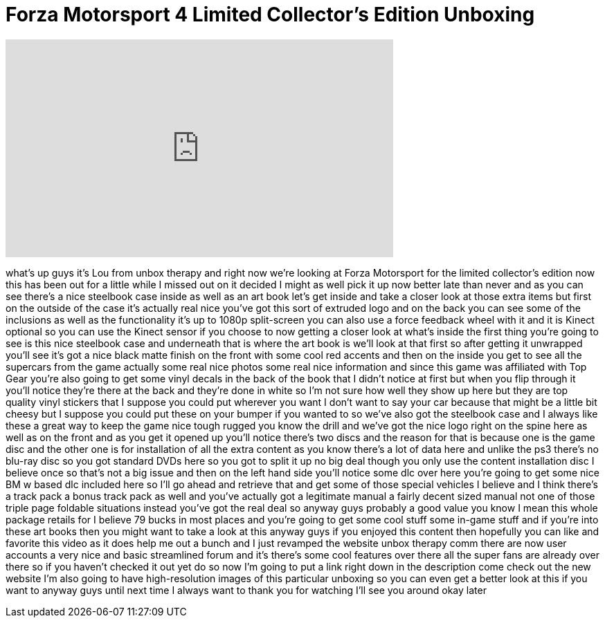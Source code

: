 = Forza Motorsport 4 Limited Collector's Edition Unboxing
:published_at: 2011-12-13
:hp-alt-title: Forza Motorsport 4 Limited Collector's Edition Unboxing
:hp-image: https://i.ytimg.com/vi/dktFZ3EYLY4/maxresdefault.jpg


++++
<iframe width="560" height="315" src="https://www.youtube.com/embed/dktFZ3EYLY4?rel=0" frameborder="0" allow="autoplay; encrypted-media" allowfullscreen></iframe>
++++

what's up guys it's Lou from unbox
therapy and right now we're looking at
Forza Motorsport for the limited
collector's edition now this has been
out for a little while I missed out on
it decided I might as well pick it up
now better late than never and as you
can see there's a nice steelbook case
inside as well as an art book let's get
inside and take a closer look at those
extra items but first on the outside of
the case it's actually real nice you've
got this sort of extruded logo and on
the back you can see some of the
inclusions as well as the functionality
it's up to 1080p split-screen you can
also use a force feedback wheel with it
and it is Kinect optional so you can use
the Kinect sensor if you choose to now
getting a closer look at what's inside
the first thing you're going to see is
this nice steelbook case and underneath
that is where the art book is we'll look
at that first so after getting it
unwrapped you'll see it's got a nice
black matte finish on the front with
some cool red accents and then on the
inside you get to see all the supercars
from the game actually some real nice
photos some real nice information and
since this game was affiliated with Top
Gear you're also going to get some vinyl
decals in the back of the book that I
didn't notice at first but when you flip
through it you'll notice they're there
at the back and they're done in white so
I'm not sure how well they show up here
but they are top quality vinyl stickers
that I suppose you could put wherever
you want I don't want to say your car
because that might be a little bit
cheesy but I suppose you could put these
on your bumper if you wanted to so we've
also got the steelbook case and I always
like these a great way to keep the game
nice tough rugged you know the drill and
we've got the nice logo right on the
spine here as well as on the front and
as you get it opened up you'll notice
there's two discs and the reason for
that is because one is the game disc and
the other one is for installation of all
the extra content as you know there's a
lot of data here and unlike the ps3
there's no blu-ray disc so you got
standard DVDs here so you got to split
it up no big deal though you only use
the content installation disc I believe
once so that's not a big issue and then
on the left hand side you'll notice some
dlc over here you're going to get some
nice BM
w based dlc included here so I'll go
ahead and retrieve that and get some of
those special vehicles I believe and I
think there's a track pack a bonus track
pack as well and you've actually got a
legitimate manual a fairly decent sized
manual not one of those triple page
foldable situations instead you've got
the real deal so anyway guys probably a
good value you know I mean this whole
package retails for I believe 79 bucks
in most places and you're going to get
some cool stuff some in-game stuff and
if you're into these art books then you
might want to take a look at this anyway
guys if you enjoyed this content then
hopefully you can like and favorite this
video as it does help me out a bunch and
I just revamped the website unbox
therapy comm there are now user accounts
a very nice and basic streamlined forum
and it's there's some cool features over
there all the super fans are already
over there so if you haven't checked it
out yet do so now I'm going to put a
link right down in the description come
check out the new website I'm also going
to have high-resolution images of this
particular unboxing so you can even get
a better look at this if you want to
anyway guys until next time I always
want to thank you for watching I'll see
you around okay later